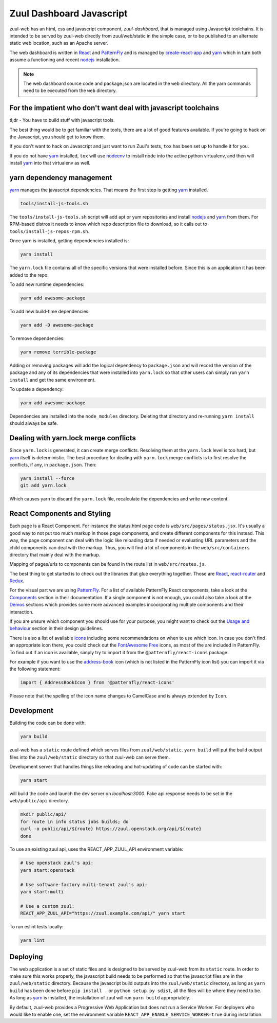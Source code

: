 Zuul Dashboard Javascript
=========================

zuul-web has an html, css and javascript component, `zuul-dashboard`, that
is managed using Javascript toolchains. It is intended to be served by zuul-web
directly from zuul/web/static in the simple case, or to be published to
an alternate static web location, such as an Apache server.

The web dashboard is written in `React`_ and `PatternFly`_ and is
managed by `create-react-app`_ and `yarn`_ which in turn both assume a
functioning and recent `nodejs`_ installation.

.. note::

   The web dashboard source code and package.json are located in the ``web``
   directory. All the yarn commands need to be executed from the ``web``
   directory.

For the impatient who don't want deal with javascript toolchains
----------------------------------------------------------------

tl;dr - You have to build stuff with javascript tools.

The best thing would be to get familiar with the tools, there are a lot of
good features available. If you're going to hack on the Javascript, you should
get to know them.

If you don't want to hack on Javascript and just want to run Zuul's tests,
``tox`` has been set up to handle it for you.

If you do not have `yarn`_ installed, ``tox`` will use `nodeenv`_ to install
node into the active python virtualenv, and then will install `yarn`_ into
that virtualenv as well.

yarn dependency management
--------------------------

`yarn`_ manages the javascript dependencies. That means the first step is
getting `yarn`_ installed.

.. code-block:: console

  tools/install-js-tools.sh

The ``tools/install-js-tools.sh`` script will add apt or yum repositories and
install `nodejs`_ and `yarn`_ from them. For RPM-based distros it needs to know
which repo description file to download, so it calls out to
``tools/install-js-repos-rpm.sh``.

Once yarn is installed, getting dependencies installed is:

.. code-block:: console

  yarn install

The ``yarn.lock`` file contains all of the specific versions that were
installed before. Since this is an application it has been added to the repo.

To add new runtime dependencies:

.. code-block:: console

  yarn add awesome-package

To add new build-time dependencies:

.. code-block:: console

  yarn add -D awesome-package

To remove dependencies:

.. code-block:: console

  yarn remove terrible-package

Adding or removing packages will add the logical dependency to ``package.json``
and will record the version of the package and any of its dependencies that
were installed into ``yarn.lock`` so that other users can simply run
``yarn install`` and get the same environment.

To update a dependency:

.. code-block:: console

  yarn add awesome-package

Dependencies are installed into the ``node_modules`` directory. Deleting that
directory and re-running ``yarn install`` should always be safe.

Dealing with yarn.lock merge conflicts
--------------------------------------

Since ``yarn.lock`` is generated, it can create merge conflicts. Resolving
them at the ``yarn.lock`` level is too hard, but `yarn`_ itself is
deterministic. The best procedure for dealing with ``yarn.lock`` merge
conflicts is to first resolve the conflicts, if any, in ``package.json``. Then:

.. code-block:: console

  yarn install --force
  git add yarn.lock

Which causes yarn to discard the ``yarn.lock`` file, recalculate the
dependencies and write new content.

React Components and Styling
----------------------------

Each page is a React Component. For instance the status.html page code is
``web/src/pages/status.jsx``. It's usually a good way to not put too much markup
in those page components, and create different components for this instead. This
way, the page component can deal with the logic like reloading data if needed or
evaluating URL parameters and the child components can deal with the markup.
Thus, you will find a lot of components in the ``web/src/containers`` directory
that mainly deal with the markup.

Mapping of pages/urls to components can be found in the route list in
``web/src/routes.js``.

The best thing to get started is to check out the libraries that glue everything
together. Those are `React`__, `react-router`_ and `Redux`_.

.. _React-getting-started: https://reactjs.org/docs/getting-started.html

__ React-getting-started_

For the visual part we are using `PatternFly`_. For a list of available
PatternFly React components, take a look at the `Components`_ section in their
documentation. If a single component is not enough, you could also take a
look at the `Demos`_ sections which provides some more advanced examples
incoorporating multiple components and their interaction.

If you are unsure which component you should use for your purpose, you might
want to check out the `Usage and behaviour`_ section in their design guidelines.

There is also a list of available `icons`_ including some recommendations on
when to use which icon. In case you don't find an appropriate icon there, you
could check out the `FontAwesome Free`_ icons, as most of the are included in
PatternFly. To find out if an icon is available, simply try to import it from
the ``@patternfly/react-icons`` package.

For example if you want to use the `address-book`_ icon (which is not listed in
the PatternFly icon list) you can import it via the following statement:

.. code-block:: javascript

   import { AddressBookIcon } from '@patternfly/react-icons'

Please note that the spelling of the icon name changes to CamelCase and is
always extended by ``Icon``.

Development
-----------

Building the code can be done with:

.. code-block:: bash

  yarn build

zuul-web has a ``static`` route defined which serves files from
``zuul/web/static``. ``yarn build`` will put the build output files
into the ``zuul/web/static`` directory so that zuul-web can serve them.

Development server that handles things like reloading and
hot-updating of code can be started with:

.. code-block:: bash

  yarn start

will build the code and launch the dev server on `localhost:3000`. Fake
api response needs to be set in the ``web/public/api`` directory.

.. code-block:: bash

  mkdir public/api/
  for route in info status jobs builds; do
  curl -o public/api/${route} https://zuul.openstack.org/api/${route}
  done

To use an existing zuul api, uses the REACT_APP_ZUUL_API environment
variable:

.. code-block:: bash

  # Use openstack zuul's api:
  yarn start:openstack

  # Use software-factory multi-tenant zuul's api:
  yarn start:multi

  # Use a custom zuul:
  REACT_APP_ZUUL_API="https://zuul.example.com/api/" yarn start

To run eslint tests locally:

.. code-block:: bash

  yarn lint

Deploying
---------

The web application is a set of static files and is designed to be served
by zuul-web from its ``static`` route. In order to make sure this works
properly, the javascript build needs to be performed so that the javascript
files are in the ``zuul/web/static`` directory. Because the javascript
build outputs into the ``zuul/web/static`` directory, as long as
``yarn build`` has been done before ``pip install .`` or
``python setup.py sdist``, all the files will be where they need to be.
As long as `yarn`_ is installed, the installation of zuul will run
``yarn build`` appropriately.

.. _yarn: https://yarnpkg.com/en/
.. _nodejs: https://nodejs.org/
.. _webpack: https://webpack.js.org/
.. _devtool: https://webpack.js.org/configuration/devtool/#devtool
.. _nodeenv: https://pypi.org/project/nodeenv
.. _React: https://reactjs.org/
.. _react-router: https://reactrouter.com/web/guides/philosophy
.. _Redux: https://redux.js.org/introduction/core-concepts
.. _PatternFly: https://www.patternfly.org/
.. _create-react-app: https://github.com/facebook/create-react-app/blob/master/packages/react-scripts/template/README.md
.. _Components: https://www.patternfly.org/v4/documentation/react/components/aboutmodal
.. _Demos: https://www.patternfly.org/v4/documentation/react/demos/bannerdemo
.. _Usage and behaviour: https://www.patternfly.org/v4/design-guidelines/usage-and-behavior/about-modal
.. _icons: https://www.patternfly.org/v4/design-guidelines/styles/icons
.. _FontAwesome Free: https://fontawesome.com/icons?d=gallery&m=free
.. _address-book: https://fontawesome.com/icons/address-book?style=solid

By default, zuul-web provides a Progressive Web Application but does
not run a Service Worker. For deployers who would like to enable one,
set the environment variable
``REACT_APP_ENABLE_SERVICE_WORKER=true`` during installation.
